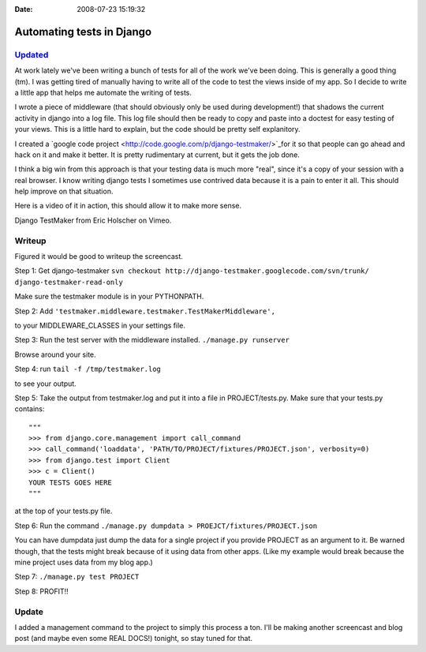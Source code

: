 :Date: 2008-07-23 15:19:32

Automating tests in Django
==========================

`Updated </blog/2008/jul/26/testmaker-002-even-easier-automated-testing-django/>`_
~~~~~~~~~~~~~~~~~~~~~~~~~~~~~~~~~~~~~~~~~~~~~~~~~~~~~~~~~~~~~~~~~~~~~~~~~~~~~~~~~~

At work lately we've been writing a bunch of tests for all of the
work we've been doing. This is generally a good thing (tm). I was
getting tired of manually having to write all of the code to test
the views inside of my app. So I decide to write a little app that
helps me automate the writing of tests.

I wrote a piece of middleware (that should obviously only be used
during development!) that shadows the current activity in django
into a log file. This log file should then be ready to copy and
paste into a doctest for easy testing of your views. This is a
little hard to explain, but the code should be pretty self
explanitory.

I created a
`google code project <http://code.google.com/p/django-testmaker/>`_for
it so that people can go ahead and hack on it and make it better.
It is pretty rudimentary at current, but it gets the job done.

I think a big win from this approach is that your testing data is
much more "real", since it's a copy of your session with a real
browser. I know writing django tests I sometimes use contrived data
because it is a pain to enter it all. This should help improve on
that situation.

Here is a video of it in action, this should allow it to make more
sense.


.. raw:: html

   <object width="400" height="300">   
   

.. raw:: html

   </object>
   
Django TestMaker from Eric Holscher on Vimeo.

Writeup
~~~~~~~

Figured it would be good to writeup the screencast.

Step 1: Get django-testmaker
``svn checkout http://django-testmaker.googlecode.com/svn/trunk/ django-testmaker-read-only``

Make sure the testmaker module is in your PYTHONPATH.

Step 2: Add
``'testmaker.middleware.testmaker.TestMakerMiddleware',``

to your MIDDLEWARE\_CLASSES in your settings file.

Step 3: Run the test server with the middleware installed.
``./manage.py runserver``

Browse around your site.

Step 4: run ``tail -f /tmp/testmaker.log``

to see your output.

Step 5: Take the output from testmaker.log and put it into a file
in PROJECT/tests.py. Make sure that your tests.py contains:

::

    """
    >>> from django.core.management import call_command
    >>> call_command('loaddata', 'PATH/TO/PROJECT/fixtures/PROJECT.json', verbosity=0)
    >>> from django.test import Client
    >>> c = Client()
    YOUR TESTS GOES HERE
    """

at the top of your tests.py file.

Step 6: Run the command
``./manage.py dumpdata > PROEJCT/fixtures/PROJECT.json``

You can have dumpdata just dump the data for a single project if
you provide PROJECT as an argument to it. Be warned though, that
the tests might break because of it using data from other apps.
(Like my example would break because the mine project uses data
from my blog app.)

Step 7: ``./manage.py test PROJECT``

Step 8: PROFIT!!

Update
~~~~~~

I added a management command to the project to simply this process
a ton. I'll be making another screencast and blog post (and maybe
even some REAL DOCS!) tonight, so stay tuned for that.


